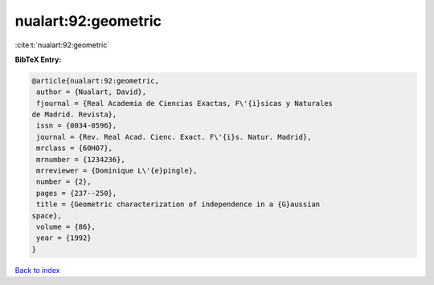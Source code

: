 nualart:92:geometric
====================

:cite:t:`nualart:92:geometric`

**BibTeX Entry:**

.. code-block:: bibtex

   @article{nualart:92:geometric,
    author = {Nualart, David},
    fjournal = {Real Academia de Ciencias Exactas, F\'{i}sicas y Naturales
   de Madrid. Revista},
    issn = {0034-0596},
    journal = {Rev. Real Acad. Cienc. Exact. F\'{i}s. Natur. Madrid},
    mrclass = {60H07},
    mrnumber = {1234236},
    mrreviewer = {Dominique L\'{e}pingle},
    number = {2},
    pages = {237--250},
    title = {Geometric characterization of independence in a {G}aussian
   space},
    volume = {86},
    year = {1992}
   }

`Back to index <../By-Cite-Keys.html>`__
